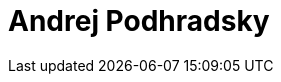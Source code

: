= Andrej Podhradsky
:page-photo_64px: https://static.jboss.org/developer/people/apodhrad/avatar/64.png
:page-photo_32px: https://static.jboss.org/developer/people/apodhrad/avatar/32.png
:page-developer_page: https://developer.jboss.org/people/apodhrad

